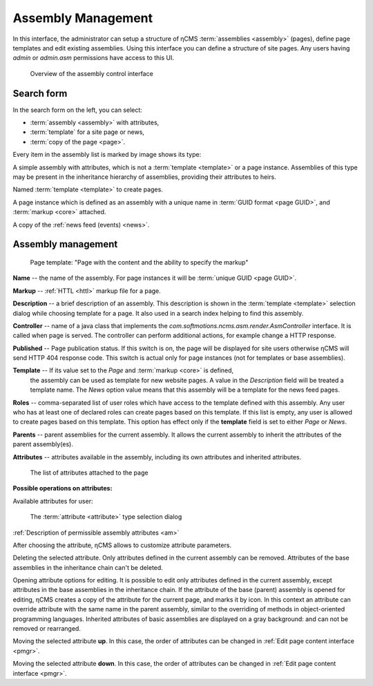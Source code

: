 .. _amgr:

Assembly Management
===================

In this interface, the administrator can setup a structure of ηCMS :term:`assemblies <assembly>` (pages),
define page templates and edit existing assemblies. Using this interface you can define a structure of site pages.
Any users having `admin` or `admin.asm` permissions have access to this UI.

.. figure:: img/amgr_img1.png

    Overview of the assembly control interface

Search form
-----------

In the search form on the left, you can select:

* :term:`assembly <assembly>` with attributes,
* :term:`template` for a site page or news,
* :term:`copy of the page <page>`.

Every item in the assembly list is marked by image shows its type:

.. image:: img/amgr_other.png
    :align: left

A simple assembly with attributes, which is not a :term:`template <template>` or a page instance.
Assemblies of this type may be present in the inheritance hierarchy of assemblies,
providing their attributes to heirs.

.. image:: img/amgr_template.png
    :align: left

Named :term:`template <template>` to create pages.

.. image:: img/amgr_page.png
    :align: left

A page instance which is defined as an assembly with
a unique name in :term:`GUID format <page GUID>`,
and :term:`markup <core>` attached.

.. image:: img/amgr_news.png
    :align: left

A copy of the :ref:`news feed (events) <news>`.


Assembly management
-------------------

.. figure:: img/amgr_img2.png

    Page template: "Page with the content and the ability to specify the markup"

**Name** -- the name of the assembly. For page instances it will be :term:`unique GUID <page GUID>`.

**Markup** -- :ref:`HTTL <httl>` markup file for a page.

**Description** -- a brief description of an assembly. This description
is shown in the :term:`template <template>` selection dialog while choosing template for a page. It
also used in a search index helping to find this assembly.

**Controller** -- name of a java class that implements the `com.softmotions.ncms.asm.render.AsmController`
interface. It is called when page is served. The controller can perform
additional actions, for example change a HTTP response.

**Published** -- Page publication status. If this switch is on, the page
will be displayed for site users otherwise ηCMS will send HTTP 404 response code.
This switch is actual only for page instances (not for templates or base assemblies).

**Template** -- If its value set to the `Page` and :term:`markup <core>` is defined,
 the assembly can be used as template for new website pages. A value in the `Description` field
 will be treated a template name. The `News` option value means that this assembly will be a template
 for the news feed pages.

**Roles** -- comma-separated list of user roles which have access to the template defined with this assembly.
Any user who has at least one of declared roles can create pages based on this template.
If this list is empty, any user is allowed to create pages based on this template.
This option has effect only if the **template** field is
set to either `Page` or `News`.

**Parents** -- parent assemblies for the current assembly. It allows the current assembly
to inherit the attributes of the parent assembly(es).

**Attributes** -- attributes available in the assembly, including its own attributes and
inherited attributes.

.. figure:: img/amgr_img9.png

    The list of attributes attached to the page

**Possible operations on attributes:**

.. image:: img/amgr_img3.png
    :align: left

Available attributes for user:

.. figure:: img/amgr_img6.png

   The :term:`attribute <attribute>` type selection dialog

:ref:`Description of permissible assembly attributes <am>`

After choosing the attribute, ηCMS allows to customize attribute parameters.

.. image:: img/amgr_img4.png
    :align: left

Deleting the selected attribute.
Only attributes defined in the current assembly can be removed.
Attributes of the base assemblies in the inheritance chain can't be deleted.

.. image:: img/amgr_img5.png
    :align: left

Opening attribute options for editing. It is possible to edit only attributes
defined in the current assembly, except attributes in the base assemblies
in the inheritance chain. If the attribute of the base (parent) assembly is opened for editing,
ηCMS creates a copy of the attribute for the current page, and marks it by |img_star| icon.
In this context an attribute can override attribute with the same name in the parent assembly,
similar to the overriding of methods in object-oriented programming languages.
Inherited attributes of basic assemblies are displayed on a gray background: |img_grey|
and can not be removed or rearranged.

.. image:: img/amgr_img10.png
    :align: left

Moving the selected attribute **up**. In this case, the order of attributes
can be changed in :ref:`Edit page content interface <pmgr>`.

.. image:: img/amgr_img11.png
    :align: left

Moving the selected attribute **down**. In this case, the order of attributes
can be changed in :ref:`Edit page content interface <pmgr>`.

.. |img_star| image:: img/amgr_img7.png
.. |img_grey| image:: img/amgr_img8.png

